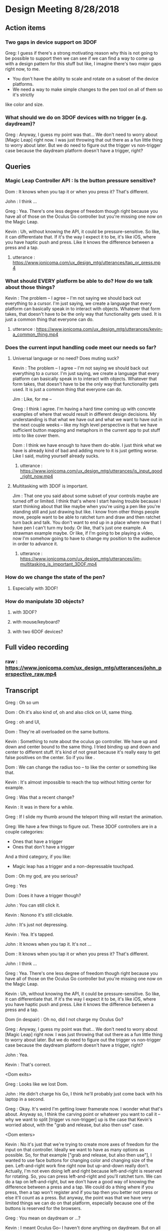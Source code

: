 * Design Meeting 8/28/2018
** Action items
*** Two gaps in device support on 3DOF
Greg: I guess if there's a strong motivating reason why this is not going to be 
possible to support then we can see if we can find a way to come up with a design
pattern for this stuff but like, I imagine there's two major gaps right now, to me.
- You don't have the ability to scale and rotate on a subset of the device platforms.
- We need a way to make simple changes to the pen tool on all of them so it's strictly
like color and size.
*** What should we do on 3DOF devices with no trigger (e.g. daydream)?
Greg : Anyway, I guess my point was that... 
We don't need to worry about [Magic Leap] right now.
I was just throwing that out there as a fun little thing to worry about later.
But we do need to figure out the trigger vs non-trigger case because the 
daydream platform doesn't have a trigger, right?

** Queries
*** Magic Leap Controller API : Is the button pressure sensitive?
Dom : It knows when you tap it or when you press it? That's different.

John : I think ... 

Greg : Yea. There's one less degree of freedom though right because 
you have all of those on the Oculus Go controller but you're missing 
one now on the Magic Leap.

Kevin : Uh, without knowing the API, it could be pressure-sensitive.
So like, it can differentiate that.
If it's the way I expect it to be, it's like iOS, where you have haptic 
push and press. Like it knows the difference between a press and a tap.

**** utterance : https://www.jonicoma.com/ux_design_mtg/utterances/tap_or_press.mp4

*** What should EVERY platform be able to do? How do we talk about those things?
Kevin : The problem -- I agree -- I'm not saying we should back out 
everything to a cursor. I'm just saying, we create a language that 
every platform can basically speak in to interact with objects. 
Whatever that form takes, that doesn't have to be the only way that 
functionality gets used. It is just a common thing that everyone can do.
**** utterance : https://www.jonicoma.com/ux_design_mtg/utterances/kevin-a_common_thing.mp4

*** Does the current input handling code meet our needs so far?
**** Universal language or no need? Does muting suck?
     
Kevin : The problem -- I agree -- I'm not saying we should back out 
everything to a cursor. I'm just saying, we create a language that 
every platform can basically speak in to interact with objects. 
Whatever that form takes, that doesn't have to be the only way that 
functionality gets used. It is just a common thing that everyone can do.

Jim : Like, for me --

Greg : I think I agree. I'm having a hard time coming up with concrete 
examples of where that would result in different design decisions. 
My understanding is that what we have out and what we want to have out in 
the next couple weeks -- like my high level perspective is that we have 
sufficient button mapping and metaphors in the current app to put stuff 
into to like cover them.

Dom : I think we have enough to have them do-able. I just think what we 
have is already kind of bad and adding more to it is just getting worse.
Like I said, muting yourself already sucks.

***** utterance : https://www.jonicoma.com/ux_design_mtg/utterances/is_input_good_right_now.mp4
**** Multitasking with 3DOF is important.
 Jim : That one you said about some subset of your controls maybe are 
 turned off or limited. I think that's where I start having trouble because 
 I start thinking about that like maybe when you're using a pen like 
 you're standing still and just drawing but like. I know from other things 
 people move, people want to be able to ratchet turn and draw and then 
 ratchet turn back and talk. You don't want to end up in a place where 
 now that I have pen I can't turn my body. Or like, that's just one 
 example. A strawman example maybe. 
 Or like, if I'm going to be playing a video, now I'm somehow going to 
 have to change my position to the audience in order to advance it.
***** utterance : https://www.jonicoma.com/ux_design_mtg/utterances/jim-multitasking_is_important_3DOF.mp4
*** How do we change the state of the pen?
**** Especially with 3DOF!
*** How do manipulate 3D objects?
**** with 3DOF?
**** with mouse/keyboard?
**** with two 6DOF devices?

** Full video recording
*** raw : https://www.jonicoma.com/ux_design_mtg/utterances/john_perspective_raw.mp4
** Transcript
Greg : Oh so um

Dom : Oh it's also kind of, oh and also click on UI, same thing.

Greg : oh and UI, 

Dom : They're all overloaded on the same buttons. 

Kevin : Something to note about the oculus go controller.
We have up and down and center bound to the same thing.
I tried binding up and down and center to different stuff.
It's kind of not great because it's really easy to get false 
positives on the center. So if you like .

Dom : We can change the radius too -- to like the center or something like that.

Kevin : It's almost impossible to reach the top without hitting center for example.

Greg : Was that a recent change?

Kevin : It was in there for a while.

Greg : If I slide my thumb around the teleport thing will restart the animation.

Greg: We have a few things to figure out.
These 3DOF controllers are in a couple categories:
- Ones that have a trigger
- Ones that don't have a trigger
And a third category, if you like:
- Magic leap has a trigger and a non-depressable touchpad.
 
Dom : Oh my god, are you serious?

Greg : Yes

Dom : Does it have a trigger though?

John : You can still click it.

Kevin : Nonono it's still clickable.

John : It's just not depressing.

Kevin : Yea. It's tapped.

John : It knows when you tap it. It's not ...

Dom : It knows when you tap it or when you press it? That's different.

John : I think ... 

Greg : Yea. There's one less degree of freedom though right because 
you have all of those on the Oculus Go controller but you're missing 
one now on the Magic Leap.

Kevin : Uh, without knowing the API, it could be pressure-sensitive.
So like, it can differentiate that.
If it's the way I expect it to be, it's like iOS, where you have haptic 
push and press. Like it knows the difference between a press and a tap.

Dom (in despair) : Oh no, did I not charge my Oculus Go?

Greg : Anyway, I guess my point was that... 
We don't need to worry about [Magic Leap] right now.
I was just throwing that out there as a fun little thing to worry about later.
But we do need to figure out the trigger vs non-trigger case because the 
daydream platform doesn't have a trigger, right?

John : Yea.

Kevin : That's correct.

<Dom exits>

Greg : Looks like we lost Dom.

John : He didn't charge his Go, I think he'll probably just come back with his laptop in a second.

Greg : Okay.
It's weird I'm getting lower framerate now.
I wonder what that's about.
Anyway so, I think the carving point or whatever you want to call it -- why we 
want to split [trigger vs non-trigger] up is the case that Kevin's worried about,
with the "grab and release, but also then use" case.

<Dom enters>

Kevin : No it's just that we're trying to create more axes of freedom for the input
on that controller. Ideally we want to have as many options as possible. So, 
for that example ["grab and release, but also then use"], I wanted to use face buttons
for changing color and changing size of the pen. Left-and-right work fine right now but 
up-and-down really don't.
Actually, I'm not even doing left and right because left-and-right is reserved for 
rotating. So, you can press left-and-right and you'll ratchet turn. We can do 
a tap on left-and-right, but we don't have a good way of knowing the difference 
between a press and a tap.
We could do a thing where if you press, then a tap won't register and if you tap 
then you better not press or else it'll count as a press. But anyway, the point 
was that we have very limited things we can do on that platform, especially 
because one of the buttons is reserved for the browsers.

Greg : You mean on daydream or ...?

Kevin : I meant Oculus Go-- I haven't done anything on daydream.
But on all the platforms, there's a menu button that is reserved.
We have very limited input on Go or Daydream.

Greg : The thing I'm talking about first is the [pickup-and-hold] interaction
with the pen on 3DOF devices.

Kevin : It works on Go and probably gear also (although I haven't tested it) 
because the input is set up exactly the same way. You have a trigger and a 
touchpad. I've introduced the concept that you have a [primary] and a [secondary]
action. Both can pick up a thing, but only a [primary-release] can drop a thing 
after that initial grab for the pen, for example. For [normal objects], they'll 
act in exactly the same [as it they do now].
So the idea is that for those platforms like the Oculus Go, the trigger is considered
[secondary] and the touchpad is considered [primary]. So if you pick up a pen, 
you can pick it up with either the trigger [secondary] or the touchpad [primary],
draw with the trigger [secondary], and then drop it with the touchpad [primary].

Greg : Ok, that makes sense.

Kevin : And the pen is locked to your hand in that process. So when you pick it up
with either, it'll stay attached to your hand until you press the touchpad [primary-release]
(potentially for the second time).
For [normal object] interaction, it does not do that. It just lets you pick it up 
and drop it immediately.

Greg : Right, it just doesn't stick to your hand, basically.

<Jim enters>

Greg : Oh hey, Jim
Jim : What's up! I didn't want to interrupt.

Greg : What are your thoughts [Kevin], on the way that you'll change the settings 
on the pen. So you've picked up the pen, it's in your hand. You have no fingers 
down on any of the buttons at this point. What's your method for changing size and
color at this point?

Kevin : So on 6DOF, e.g. on the vive, if you scroll up and down and get to the 
max scroll distance or min scroll distance right now it changes color.
So you can scroll the pen all the way to you and once you go "past" the minimum 
distance it will just change color. Right now all that's doing is firing this 
new event that says, "Hey you've scrolled". On the Vive also, if you swipe left 
or right, it will change the scale. So it's just relying on [vertical] and [horizontal]
scroll events, basically.

Greg : Is that how you're imagining it'll work on the Oculus Go 3DOF controller? 
You'll just touch across the surface of the scroll pad to change the state of the 
pen (in terms of size and color)?

Kevin : I haven't tried. Like I said the only thing I've done is allowing you to 
change color by scrolling. I was not super confident on.... 
Actually, in fact in the 6DOF case that scrolling only works on the left controller 
because we use [left-and-right] on the right vive controller for ratchet-rotating.
We don't have good way right now to differentiate between a push-down on the touchpad
and a tap or swipe-push on the touchpad.
Maybe now that I'm doing it on the scrolling, we'll be able to differentiate between
ratchet rotating on push-down and changing pen size via swiping, but I want to avoid
false positives where you change the scale of the pen while scrolling or vice versa.

Greg : I see. But that is basically not an issue with the [overall model], it's 
just an implementation detail that it's a little unclear whether we'll be able 
to detect [that difference].

Dom : I mean, it's still kind of a little bit overloading happening with that 
functionality. There will be a technical challenge in detecting false positives 
and that sort of stuff but also it just is a lot [of functionality] mapped onto 
one thing. Admittedly, we don't have much choice on Oculus Go right -- a trigger 
and a touchpad is all we have.

Jim : I guess the question I have is that some apps that have drawing tools 
or similar things will do something like, "click one of the face buttons" to 
open up the menu that lets you pick colors, or change brush size. Is that 
within the realm of possibilities for us? Do you guys think that is a good idea
to eliminate some of the false positives?

Dom : I feel like menus are inevitable for us. Let's think about our most 
limited platform. We have one controller on Oculus Go. Actually, the most 
limited platform is Daydream. We should really discuss if we're supporting 
controllers without triggers or not.
I don't see a way to get away with all the functionality we want to allow 
without having some sort of menu system, whether it's just the pause thing or 
some other kind of context menu that triggers when you lift the controller
or something else.

John : Yea I want to piggy-back on that and separate two kinds of concerns 
that Kevin has brought up with the drawing stuff. When we have one button 
on the daydream or a trigger and a touchpad on Oculus Go, one concern is 
(as we said) we need to make maximum use of those limited inputs. You know 
[swipe right] is recognized differently than [pressing down on the right side].
That's one set of concerns, which is "Making the most of what limited buttons 
you have."
The second concern is that if we have 10 actions that we want to allow the user
to perform, maybe we can get away with the way we're handling actions right now but 
as soon that number of actions increases (and I think we're hitting this point 
now for daydream and on Oculus Go) we're going to need to take these learnings 
around action sets and different modes that you're operating in at any given 
time and actually apply it to our app. Along those lines, like what Jim was 
saying, I could see that menu or key sequence or whatever it is to change brush
size or change color being how we introduce these concepts to Hubs.

Jim : I brought it up thinking that Kevin has put a lot of work into the drawing
tool and I wouldn't want us to limit how cool that tool could get because we 
don't have enough buttons for it. Or that it might mess us ratchet turn or something.
Like maybe if it's menu-driven then sure you can do all sorts of things like 
"now it can do particles".

Dom : I also want to have a framework for when we need to add something like this 
we know how. Not just technically -- like whatever library we use. What is our 
design language for talking about it? Right now we're just kind of randomly, 
haphazardly deciding on this stuff as we create it like 
- "Ok, we need to play and pause a video." 
- "Ok, you can click on it to play it or pause it."
 
- "Ok, we need to change the color"
- "Ok, yea you scroll"
We're just haphazardly adding these things.

Jim : It's ad-hoc.

Dom : Yea, and we need a way to... when we're going to add a new feature, it's 
not even a question like we know. It's like 
- "Ok we need to do X",
- "Ok yea, that's obviously going to be in a menu because 'that's-how-we-do-
features-like-X'"

John : Yea piggy-backing off that I think we have enough ideas that have been 
floated out in previous discussions to start prototyping an alternative input-
handling scheme. I have some concerns with trying to make those changes. They're 
not small changes because input ends up touching lots and lots of parts of the 
app and it's really hard to say "Ok we're going to change how the cursor works"
for example. The cursor interacts with a lot of things.
But one question I have that we have yet to answer in our previous discussions 
is, "What's the difference between an action set (which, we may have multiple 
active at a time, like when you point at something that's scrollable your action
sets change such that you have a scrolling action set in your active action sets),
... What's the difference between an action set and key sequences? When I think 
about something like emacs, so much of the versatility comes from the fact that 
you can redefine a key sequence to mean some action in the app, and then you 
can switch modes to activate those key sequences which are very analogous 
to our action-set concepts. I don't think we've ever talked specifically about
key-sequences which I think we can talk about interchangably with the way Dom's 
been saying menus. Like, navigating a menu to select an action is essentially the 
same thing as performing the right key sequence for that action.

Dom : And the kinds of menus I'm envisioning are potentially like gesture-based 
menus where you can learn a gesture-sequence. If you imagine a radial menu where 
once you see it, you can then go [up], and then you go [left], and then you go 
[down]. That motion of going [up]-[left]-[down] can become muscle memory and you 
can perform actions without looking at the menu. That's the KIND of thing I'm 
imagining.

Greg : I'm having a hard time trying to figure out if now is the right time to 
introduce this stuff. Given our current set of features, and the gaps in our 
UX and the arrival of the pen tool, I don't feel that pain. I really feel like 
the pen that Kevin has is introducing another form of modality in the app which 
is namely that you're either holding it or you're not right, so if you're 
holding it, now you're in a different mode, so we can actually remap a significant
percentage of the controller while you're drawing. That gives us a bit of the 
lever to stave off the need for like a wholistic UX for meta-controls. Don't 
forget that we also have the pause mode, so like you said Dom there's a significant
amount of these things that we'll be able to address using that metaphor we 
already have. I want to make sure we don't --

<Jim loads a model>

Greg : oh--
Jim : uh-- 
Greg : It just dropped me out of VR, let me try to come back in.
Jim : It's tiny and I can't see it. I wonder what...
Greg : I just lost my hand but...
Kevin : Nononah, sounds like 

Greg: I guess if there's a strong motivating reason why this is not going to be 
possible to support then we can see if we can find a way to come up with a design
pattern for this stuff but like, I imagine there's two major gaps right now, to me.
- You don't have the ability to scale and rotate on a subset of the device platforms.
- We need a way to make simple changes to the pen tool on all of them so it's strictly
like color and size.

Dom : I mean I think there's still other things like we need to be able to control 
the volume. Also the way we're playing and pausing videos right now is just completely
broken and shitty. 

Greg : How does it work right now?
Dom : Right now you can click a video to play and pause it.
But then that means when you pick it up to move it you also pause it. 
It's just completely overloaded on that. There's no way to set volume 
right now, but you're going to want a way to set volume. 

Jim : What if it's a duplicate of the original video? Does it also pause all of them?
Dom : No, right now they're treated as separate videos completely.

Kevin : Ok so,

Dom : PDF's have another concept added where there are these floating buttons on the 
page to go to the [next] and [previous] pages, which is only shown to the owner. 
These all work, they're just completely ad-hoc. Every single thing you want to interact
with is a completely new modality to learn. It's just kind of weird. 

Jim : That does kind of speak to the merits of coming up with a universal schema.

Greg : Yea, I don't know whether these all fit under the same thing though right because 
we're talking about a couple different concepts here so we have on-object interactions
including things like paginating PDFs and [play][pause] and [volume] right? So we already
have a metaphor for that, it's pause mode. That might not be the right UX because of things like
slides.

Dom : Right that's why I only show those buttons to the owner. 

Greg : What I'm getting at though is that I don't know if there's any new universal design 
language that we can both solve some of these issues and solve the issues we're also 
talking about which is like 3D object interaction and then the tool controls. 

Dom : The pen tool one sounds very related to the video controls / paging, all that stuff.
That sounds very related. 3D object manipulation is maybe different, but I'm not sure.

Kevin : So I think I've made pretty good strides for 3D object manipulation going on into
the future. Once we get input mappings figured out (however the hell we're doing that with
switching mapping or whatever, this will translate nicely), any object can be considered 
an interactable in some way. We have no easy way to set state on that object based on the 
input. So we can drive things like changing the color of the pen. Or changing volume on a 
video. I don't think it's complicated. I don't think it's hard. 
Now if we take a step back up, the problem is that we are very, very limited on input on 
certain devices, and that's really where we break down right now. It's the hardest thing 
that I've experienced where on certain devices it's just not possible to really get what 
we want. 
My gut says that the easiest way to work around that is to have menus or buttons that we 
can press in VR or whatever to be able to do those action. Having tried the [Magic Leap]...
Their creation app lets you spawn an object from a menu and you can drop it into the world
and that object is going to have default behaviors e.g. whether it's going to respect 
gravity or not. If you spawn a ball, the ball is just going to spawn in the area. If you 
go back to that menu (you basically just have a trigger and a button that spawns a menu -
that's it)... If you open that menu, and you're going to be given options to either go 
into freeze mode --

Jim: -- or delete mode --

Kevin : Click on the freeze mode button, and now when you pick up that ball again, it'll
just stay in place until you move it again. So that's one example. If you want to delete 
something that's doing the same thing.

Dom : I mean, they also have 6DOF input though, right? 

Jim : One handed.

Kevin : Uh,

Dom : Yea one handed but that solves the position/rotation problem because you can 
do that via [direct manipulation]. 

Kevin : But I'm saying they only have the one trigger to actions basically and 
then a button to open the menu.

Greg : So they basically take a model where you pre-emptively tell it what you 
want you next trigger action to do, as a verb, and then you do it, and repeat.

Kevin : Right. Something similar we could consider for example (I'm not suggesting 
we do this; it's just an idea) is that we could press a button, it pulls up 
a menu of some sort, and then you select a rotation tool. Then when you click 
on the next object, instead of your motion now moving the object, it's going 
to rotate it based on some axes. 

John : Yea I think what you're talking about is co-opting the visuals which 
we have infinite freedom of expression with and like a pointer or swiping or 
some action on the controller. Since we don't have a button on every action 
we might have on the keyboard that the user wants to perform, we show the 
user some stuff and then give them a nice way to indicate which of those 
things they want to do. 

Jim : So you're picturing -- so for example if I have this duck and it was 
sitting out there like that, and I went into my little menu and I hit like 
[rotate], now I can rotate it with my 3DOF controller's 3DOFs.

Kevin : Scale would be like if you move your hand up when you're holding 
the thing it gets bigger or something, whatever. IDK what that exactly 
looks like but I think it's something we need to consider because we're 
just going to have areas where we're going to have limited input --

Jim : -- there's going to be more, too. Change the color of it, well I need
a thing for that -- 

Kevin : If we avoid going down this route of having [menus], it is nice in 
that we don't have to deal with menus but I think we're going to have problems
with people understanding what's available to them to be able to do, in 
addition to people not being able to do things on certain platforms. If we
do this we can have a universal (works on every platform) things the user 
can do, and we can layer stuff on top of that (this is not prohibiting you 
from, with 6DOF, just grabbing a thing and rotating it because obviously 
you can do that, right), but like, that can just be layered on top of the 
system. That way any system you know from any input device, you know that 
you have this base level functionality you can do.

John : Yea I'd go so far as to say the menu that's close to your person is
equivalent to pointing at a thing and showing on-object interactions as 
Greg said earlier. Those two are the same concept I think, which is, 
"Show the user a thing and let them point at it or indicate it somehow"

Jim : It's like a tool palette like in photoshop. I have the select tool 
and now I'm selecting things.

Dom : It's more akin to like the context menu right, it's more like 
right-clicking something.

Jim : Sure.

Kevin : Well, however that works right. We either have to think about 
what that menu means or where that menu is. I know Greg has concerns with 
like going too far into the realm of what we had at Altspace where like 
there's this radial where when you click on it all these other options 
pop up and it's always there and there's a billion different things, but 
then how do we make it context sensitive or how do we make it... Maybe this
ties into state in the application so it knows that 
"Oh, when you clicked on this object now you are in this object-interaction state 
and we know if you push a certain button then it pulls up the menu or something.
We have to figure out what that means."

Jim : Right, and we have to figure out what that means. Do we highlight 
objects to indicate what's active.

Greg : We have a lot of stuff in here now and we already have some menu 
concept which is the pause mode which was a way for us to hide 
incidental complexity.

Dom : Although we obviously need to work on the discoverability of that 
because no one knows that you can delete objects and like I don't think 
discoverability is necessarily the most important thing like I honestly 
don't really care that much about 

Jim : What if it's -

Dom : - first time user experience as much as that's usually like, "Oh-

Greg : Well actually the discoverability of the pause mode itself 
was good from what I understand.

Dom : Right, well people just didn't understand what it was for.

Greg : That's a solvable problem though I think for sure. 
What I'm saying is not really contradicting this, but what I'm getting at
and the thing that gets me a little nervous is that the more steps 
and the more layers of indirection we have for some of these fundamental
things like scaling and moving, the more collatoral damage we'll cause 
them unless we ensure there's a natural and intuitive interaction 
that doesn't require these abstractions to get in the way because 
a lot of this stuff is probably going to be about flow and people communicating 
fluidly, and so I really like the model we have now because like 
you can become a -- it's limited, right like I don't know how to scale
for example on 3DOF but I know how to do the operations that I can 
do pretty well and they're like really intuitive to me and like 
they're muscle memory at this point. I can pick up that duck over 
there and start tossing it around and moving it towards me and 
placing it in a specific spot, pretty darn fluidly without thinking 
about it now and I want us to be careful not to break that. 

Dom : Yea, and I agree because even you look at some simple things
like muting and unmuting yourself is very -- not that --. Uh, it's 
a pain in the ass. It's an action where I have to like completely 
stop what I'm doing, stop my train of thought, aim at the hud 
think about it, click on it, say my thought, and then if I want to
mute myself again I have to click on it again. And then I have to 
do it again,

Jim : And remember that the button is up there

Dom : Contrast this with the way I mute myself when I use my laptop,
I just have the [n key], I can just hit it, it's like on and off 
I don't even have to think about it, and I'm literally just hitting
it, as a [push to talk]. I'm just toggling it. 

Greg : mhm

Dom : That is not true of muting in hubs. That's my concern with 
menus or on-object buttons or anything you put in the pause menu 
is that like you completely break flow to go do those things. 

Kevin : -Ok, let me reiterate 

John : - yea

Kevin : that I'm not suggesting that those be the only way of 
doing things.

Greg : Right, yea. I understand.

Kevin : I'm saying we use that as a common base that everything use, but on
other platforms where it makes sense and where it's possible we 
allow the natural interactions.

Jim : -- then you get, sort of superpowers like we do with two 
hands.

Kevin : Right. We kind of did this at Altspace. In the original version
of the input system, everything backed out to using the cursor system.
And it worked out really well because as long as we could translate the 
actions to that cursor system, then the cursor system would allow any 
one client to do everything the others could do. What it meant in that 
was not great is that certain platforms couldn't do as much as you want 
to. We didn't have a great way to give users superpowers (like Jim said)
above and beyond what you could normally do. 
Now I think we can design a system such that everyone has this base level 
functionality that's easily accessible and you could hop from one platform
to another...

John : -- I kind of want to jump in here because I've been wanting to bring
a similar thing up. It's interesting to me to hear you describe the system 
at Altspace as a success in this regard because what I wanted to say was 
that I want to avoid a situation where we default to a cursor interaction 
and say the base level shared functionality is a cursor. The shared 
interaction that anyone should be able to do is to see what's happening 
and then you know how to go to the next step of what you want to do.
But I think that pointing at something and pressing a button is a really
weak paradigm where we could do better. Like indicating selection is 
part of what that is when you're pointing at something, but it's not the 
only way to indicate selection or intention or something. I want to really 
steer clear of this modality that we got stuck in I think at Altspace where
everything is --

Dom : Yea and also I would make it clear that we didn't have not have a way
to give you super powers, we were just didn't. We were lazy because we 
had that crutch of being able to say, "Well it's fine it works on that platform
it's just not that good." That was just how we implemented them.

Kevin : I wouldn't pick that part out of the old system as what was successful.
The thing I'm pointing out as successful was that all platforms could 
do virtually everything. 

Dom : Sure, but like at a cost of like -- 

Jim : And, we went the other way --

Kevin : The problem -- I agree -- I'm not saying we should back out 
everything to a cursor. I'm just saying, we create a language that 
every platform can basically speak in to interact with objects. 
Whatever that form takes, that doesn't have to be the only way that 
functionality gets used. It is just a common thing that everyone can do.

Jim : Like, for me --

Greg : I think I agree. I'm having a hard time coming up with concrete 
examples of where that would result in different design decisions. 
My understanding is that what we have out and what we want to have out in 
the next couple weeks -- like my high level perspective is that we have 
sufficient button mapping and metaphors in the current app to put stuff 
into to like cover them.

Dom : I think we have enough to have them do-able. I just think what we 
have is already kind of bad and adding more to it is just getting worse.
Like I said, muting yourself already sucks.

Greg : That's what I think would be important for me. I have a hard time 
thinking about these things in the abstract sense. I try to think through 
like specific interactions that are broken or that are not going to be 
possible to do because like we ran out of room --- I'm just having a hard 
time -- like I said the things in my mind that we don't have that we need 
is that we need to fix the gaps in the current object placement stuff and 
then we need to figure out how the pen fits into this. And if you go through 
the list -- if you ask me like I mean the one gap that I think we fall clearly
very short on is that on daydream we don't have a trigger, and that basically
blows the whole system up for both of these things. Like we lost just one 
degree of freedom too far where we like can't do the things we care about 
doing. I totally agree that like if there's more stuff that comes in that 
we can't fit into the -- Like I was saying there's two modalities we have 
already. There's the pause, and there's the pen modality where you can grab 
and then hold a tool. So those are like pretty big surface areas for modality
that we could probably use. So I think I'm not really sure I understand 
what you guys are talking about beyond that, like there's a third way of 
handling modality that we would need to enable the use cases but for example 
like youtube playback controls, volume controls. Those all to me like 
belong in the pause menu. The slide advancing is in there now I think 
we should be ok but if not like John already had another idea where you 
pick up an object, you have a clicker or something. Some subset of your 
buttons are deactivated and you can click on it to advance the slides via 
the tool or something. 
So I'm just trying to understand where the gaps are.

Jim : That one you said about some subset of your controls maybe are 
turned off or limited. I think that's where I start having trouble because 
I start thinking about that like maybe when you're using a pen like 
you're standing still and just drawing but like. I know from other things 
people move, people want to be able to ratchet turn and draw and then 
ratchet turn back and talk. You don't want to end up in a place where 
now that I have pen I can't turn my body. Or like, that's just one 
example. A strawman example maybe. 
Or like, if I'm going to be playing a video, now I'm somehow going to 
have to change my position to the audience in order to advance it.

Greg : Yea I want to know what the concrete examples are. Like the 
concrete examples for the pen tool are -- you wouldn't lose ratchet 
turning, what you'd lose is teleporting. On 3DOF controller on Go
so like 

Dom : Mmm

Greg : If I'm holding the pen, I can draw by pulling the trigger. I 
can drop by pressing the dpad. I can ratchet turn by pressing the 
right and left sides of the dpad. I can change the state of the 
pen by grazing my finger on the dpad up or grazing my finger on the 
dpad right-and-left to change the size/color. But I can't teleport
because now I'm drawing when I pull the trigger. That to me is a 
gap, but I don't know how you solve that. 

Kevin : Teleporting is not just trigger on Go. 

Dom : Well, it is trigger and center button 

Greg : Right, you also have two buttons so when you're holding the 
pen, my understanding is that you lose the ability to teleport but 
you lose the ability to ratchet turn. 

Jim : Just holding the pen keeps you from teleporting?

Dom : That sounds right. 

Kevin : There is no switching between those two things just now. 
I believe you can teleport if you're holding the pen. 

Dom : But then you also drop the pen.

Kevin : But then you also drop the pen. 

Greg : I'm talking about the intended design- where we want to 
end up. 

Jim : When I draw, I often draw something here, and then I move 
over here and then I draw something over here and then I'll 
draw another part of it. You know. That greatly reduces the kind 
of drawing you can do. 

Greg : I'm just trying to understand concrete proposals for 
alternatives. So for me that input model is like, that's the 
tradeoff. It works. It works but you lose the teleporting. (I'm
talking about Oculus Go 3DOF.) Right, you lose teleporting. 
You can turn. You're stuck in place. You can draw. You can 
change the state of the pen. I don't think there are any cases
of false positives or unintentional actions that are 
problematic. What's another alternative that we could talk through
that would be better in certain tradeoffs or something. 

Kevin : We talked about the up-down thing on the touchpad. 
You could potentially make down, for example, what drops the 
pen. 

Dom : Right, and forward could be teleport for example. 

Kevin : Maybe forward and center could be teleport. 

Dom : But like, in order for that to work, you have to be 
able to see a representation of the controller with the buttons,
like with the virtual buttons on top of it. Like that's a method
I've seen used on things where like, you see a representation of 
the controller and like the virtual buttons change so like,
there will be four buttons. One will be teleport one will be 
drop pen. But you can literally "see your hand" and find out 
what the virtual buttons are going to be. 

Kevin : Well, what's annoying, I think, is that the natural thing
that applications would use for all of this is the back button. 
But we can't use that because of web vr. 

Jim : What does that do in webvr? 

Kevin : It just usually -- in Go for example it drops you back 
into a scene with a 2D browser window showing the webpage. 

Jim : Same with Dash in a way.

Dom : Well, Dash has a menu. Usually there's a menu button and then
-- Well, the problem is that with webvr we're two layers deep. 
Dash takes the Oculus system button and the browser takes the back button. 
Which is why we really only have two buttons. 

Kevin : And which is why Daydream only has one button we can use. 

Greg : Right I think if you want to dial it back to just the basic
problem here is that when you're drawing you have two actions that 
are fundamentally important. There's dropping the pen and then 
there's drawing. You don't want to go to a menu to like draw a stroke 
or something. So the drop action is the only other freedom you have to 
like reduce its accessibility. 

Dom : Yea like you could imagine shaking your hand violently to drop 
the pen, for example. 

Jim : I was going to ask if there are any modalities with the Go or 
daydream where like turning your hand all the way over does something 
different from -- you know when my hand is this way I'm in teleport 
mode and then when I'm this way it's like, the pen. IDK I'm just 
brain storming.

Kevin : The problem is still with false positives like shake, in theory
could work but --

Jim : -- but if you're drawing a scribble that's not good.
Maybe not while the button's down.
I mean, I guess you have to try it. 

Kevin : There's no model for us to follow so we're kind of just
making it up uhhh experimenting in the process.

John : I could imagine a system that works for daydream which 
is sort of like you use the 3DOF or selection type activities 
to point at videos or point at pens and pointing at people and
things like this and then you reserve a [swipe down], and the 
[swipe down] is always the beginning of a key sequence that, 
once completed, changes what your primary button does. Like 
the primary button might mean "draw" when you're holding a pen 
and you're selecting the draw action and then you get to like 
always start the next thing you want to do (if it's not [draw])
with a down stroke. When you [down stroke] you have this 
kind of radial menu or something like this where you're going 
to change what the [primary button] on daydream - what pressing 
it down means. I think that we don't have a good model in the 
code for supporting something like that. It's hard to talk 
about that without bringing up the code, but that's the kind 
of problem that I'd like us to solve.

Dom : Yea like there's a whole bunch of code problems so we 
probably should avoid talking about them at first. I mean like 
all of this, no matter what solution we come up with, is 
going to be a complete nightmare to implement.

Greg : *laughs*

Dom : But I mean like ...

Jim : That's already a given...

Kevin : I like this idea, John of like having an action that cycles 
the action you can do.

Jim : yea

Kevin : So there's this action you can do -- I hesitate to say it's 
a [down-stroke] because of scrolling, so IDK how we would do that
but say there's something else we could do that then for example on
daydream let's say it's make a circle

Jim : or double tap

Kevin : to cycle the mode that you're in. 

Dom : At that point like why not just have a menu so rather than
cycling through I can do that thing I get a menu and then I tap 
the top left corner, the top right corner, bottom left 
and bottom right. Then I can select another mode.

Jim : Can I raise a --- ?

Greg : One thing that might help with carving back some of the ideas 
is like -- my prior assumption is that the only two actions that 
we can expect a user to take to get our of something don't want to 
be in are either depressing the trigger or depressing the dpad. 
So like any state that the user can get into where they can't escape
via those two things - or to discover a path to get out of that 
state via those two things - seems generally problematic because 
most users will get stuck there.

Jim : Can I point out something? So right now we think of teleport
as a base function because that's how people with 3DOF get around. 
We don't have it on desktop, at all, so that inconsistency has always
been a little confusing to me. I know why it's there. I understand
all that. But in talking about these tools you know like this marker
this pen tool, some apps have done a thing where like you have a default 
tool and that default tool is the teleporter. And so, that's discoverable
unlike ours. In ours, right now, you have to know there's a button to hit 
that is invisible. But if you had, by default, some tool and maybe it's 
part of your hand or something - but the idea that I can teleport 
because I have that tool. When I switch to marker, I don't have that 
tool, so I can't do it. Then it becomes kind of obvious to the user 
that like, oh I've got to switch back to my teleport tool to get around. 
I think if we maybe start framing it that way, maybe it's another way to 
say -- we can't do a default more like -- there's not way to show it.
There's nothing to see. How do we know that's a default unless there's 
a thing. 

Greg : Mhm, that makes sense.

Jim : So, I don't know. That could increase discoverability for teleporting
in general and then when you're using some sort of tool (and there 
will be more in terms of markers and whatever), maybe there's a remote 
control which can control videos. and you have a play and a pause and a 
scrub button. But like, I think that kind of makes it easier.

Kevin : That brings up an intersting point which is that right now 
the way you end interaction with the pen is by dropping the pen, but 
with what Jim's talking about, you never actually dropped the pen you 
just switch to a different tool. So by default you have a teleport tool 
and that down action on the dpad is teleport. If you swipe right or left
it switches you to the pen tool. That default action is the pen tool. 
The default action is now drawing. 

Jim : It would also -- just to point out really quick -- it would reduce 
false positives on like, "Oops I didn't mean to teleport." because you can
put the tool away.

Dom : Though also you couldn't draw and move at the same time, which is...

Jim : Correct. 

Kevin : Well, those are the types of things we have to make conscious 
decisions about but like, maybe that's ok. 

Jim : because it's obvious.

Kevin : Yea I... I think I've -- in that example I'd be ok not letting 
people teleport or ratchet rotate while you were in the pen tool mode 
or something. I think we can make it simple enough such that if they 
want to do switch back, rotate, and then switch back they should do that.

John : Can I just in and pre empt a concern that is possibly brewing in 
Greg's mind which he mentioned earlier which is that the modes that 
we've come up with so far like the input paradigm is pretty good for 
a lot of platforms. And I think we're all in agreement (?) but I just 
want to get a feel from the room that if that's a good way to interact 
with the app, we can change the stuff that isn't working on different 
platforms and make sure the UX is the same. You can still point at something
and press a button and like click on it. We can retain the idea of 
a click and things like this but I think in solving those things that 
we haven't solved yet we shouldn't say like, "well we basically have 
it solved let's just add one or two more things on top of it" I kind 
of want to get down and fix some root issues.

Dom : Yea I wouldn't... My read on it is that I wouldn't say anything we 
have right now is good in terms of UX. I think it's all there and it's 
all acceptable.

Jim : Well it's good until we break it with something else. 

Dom : Like I can do everything. The best one is 6DOF I think. Our best 
one is two-handed 6DOF and even that is just like OK, I think. Like it's
servicable. Like I don't find it delightful and I don't find it like..
it's not serving all my needs in every way.

Jim : Entertaining the idea of teleporting being a tool doesn't really 
change the button or the mechanic at all. It's really more of a visual
to help you understand it but it also services the addition of new 
tools because now there's a clear metaphor for what that means.
I'm thinking of like a game where you have a portal gun and if you 
switched to the gravity gun you wouldn't expect that you can make portals.
That sort of idea.

John : Um... 

Jim : That doesn't fundamentally change that you hit the a button to use 
it when it's in your hand. 

John : Yea I just um... your description of that reminded me of all those 
apps where like you press a button to change what weapon you're holding 
or whatever and then you perform a motion action either 6DOF or 3DOF to 
do it.. and that's really similar to what we're talking about where like 
scroll down or -- anyway I'm just going to skip forwad -- 
What if when you scroll down it's essentially like the same button as 
pause mode is. Like if you scroll down you're now "telling the computer
you want to do something" instead of telling everyone in the room something.
Like when you're drawing you're telling everyone in the room something.
When you're acting on a video you're kind of setting that message out 
to everyone. VS when you press pause you're like ok, computer show celery
man or whatever. That's maybe... scrolling down... we can do a visual 
treatment that's very generous to the user. Like it doesn't have to be 
small and around your controller it could be like you're in talking-to-computer
mode, fade everyone else out for a second until you select what tool you 
want in your hand.

Dom : Yea, and we have talked about (when we talked about pause menu
really early on) we had talked about pause menu potentially being this 
very ephemeral thing where like you could be in pause mode while holding 
down trigger and then be out of pause mode when you release trigger. 
That would be like this kind of thing. Ok computer is waiting for 
input, ok do a thing and then you're out of it. Like I hit a thing, 
hit delete, then I'm out of pause mode. And it's very obvious that I'm
in this mode. Everything goes grayscale and it's wobbly. 

Jim : It's like our loading screen. Kind of faded out in the background
or something. There's a lot here to parse. It's kind of hard to settle 
on something.

Greg : Yea I mean I still feel like I'm stuck in the same place. Like 
I don't know. Maybe I'm not thinking too far ahead. I just really think 
like there's some tradeoffs in the current concepts. Ultimately the 
controller target I have stuck in my mind (maybe because I'm using one 
right now) is Oculus Go so we have two big buttons on the thing. Those 
two big buttons are going to be the only two buttons that everyone learns
how to use. Not everyone is going to learn how to click right and left. 
Not everyone is going to learn how to do any gesturing. 

Jim : Do we see the controller in your hand when you're in VR?

Greg : No you just show your avatar hand.

Dom : But we could, obviously. 

Greg : I'm just trying to understand -- is there some planned 
thing we have that will just blow all this stuff up? To me 
there are a few potential failures like a pen tool with daydream,
yea I don't know the answer to that one.

Dom : Ok so like, how do I rotaaaaaaaa....

<dom leaves>

<dom returns> 
 
Dom : I said how do I rotate, rotaaaaaaaa....

John : Uh oh, Dom's going in and out.

Kevin : "How do I rotate something in Oculus Go" 

Greg : Right so um. Idk if this'll work but I was 
kind of figuring on Oculus Go you would only have the ability to adjust
what is it.
the roll of the object?
it wouldn't be the roll.
it would be, wrapped around the cursor ray axis.

Jim : This way ?

Greg : No I mean like when you grab it, if you roll your controller
you roll the object around the ray. Around the ray that you drew with the 
cursor. 

/////////////////////
John's editor note
/////////////////////
-- This was a difficult portion to write everything down. I kept 
mishearing / misremembering what was said as I played and transcribed.
Need to use frequent pausing and lowering of the playback speed of the
raw video. --
/////////////////////

Dom : Oh so I could point at it from above and spin it that way.

Greg: Right so uh, I haven't. Idk if this will work but i thought on
Oculus go you would only have the ability to roll the object. It wouldn't 
be a roll it would be around the ray axis.

Jim (simultaneous) : 
Greg : It'd be a litte bit weird but you'd have the full 3DOF rotation
by repositioning your avatar and your hand. When you grab it if you roll
your controller you roll your object around the ray. Around the ray you
drew with the cursor.

Dom : And scale we'd do it at the edges

Jim : Why wouldn't we do it the same way? I was just going to say wherever
your pointer touches the object, that's the pivot 

Greg : uh huh

Jim : and that's the pivot and it scales from there. Because I actually -
when I was playing with this duck earlier, I was realizing the thing that 
bugs me about scale and that's so difficult especially when scaling 
rectangular things is just... I'm holding it already it in one hand and 
to scale it I have to grab it with the other hand and pull. And my brain
is imagining that like it's - let's say it's rubber, right - that if I were 
to grab it by the tail right now then the part that's in my right hand that 
initially grabbed it would stay put. Now sometimes I can get it to do that 
but 

Greg : mhm

Jim : I almost feel like the initial hand (or the cursor point) should be the 
pivot. And like, that becomes the point of scale and point of reference. 

Greg : Yea that makes sense.

Kevin : That's not really an issue with our stuff that's really an issue 
with superhands and how the -um

Jim : I'm 

Kevin : -um
 
Jim : yea totally , I mean like I'm not saying that I don't understand 

Dom : Yea like I mean it's technically all a nightmare it's like -- hahaha  

Greg : ahhYea I mean like that makes sense Jim but agree like seems like 
something we should try. I think Dom was asking about 3DOF.

Jim : It would work on 3DOF as well I mean like pulling or just using your 

Dom : Yea I was asking about 3DOF 

Jim : I could grab it by the beak here and scale it away from the beak.
Out from the beak. But I could also do that with my hand, and it would 
feel the same. Or, with my pointer on 6DOF. 

Greg : The one thing that came up when -- I think I was talking to Kevin --
that might be a design flaw in the thing that we were talking about that
we might be able to address (but we haven't tried it) is just umm. I was 
kind of imagining that when you want to scale on 3DOF that you grab it 
with the cursor and then if you scroll past a certain delta forward or 
away you start scaling and I guess one of the things that came up was like
if we only do it basically based on like the y'know if you're close you 
lose the ability to scroll down and if you're far you lose the ability to 
scroll up. You kind of lose the opportunity to reverse that scaling that you
did, so it seems like maybe what you want to do is actually um... Is actually 
make it so like once you enter past the threshold. You, then are permanently 
scaling and then you release, or something. 

Dom : Like I said I mean I think these things will work they just feel 
so clunky. Like the functionality will be there you will technically be
able to do these things. But like. Will you want to? Like I -- I don't know.

Greg : Well so that's what I'm trying to understand so like -- the alternative

Dom : That's what I'm saying like I don't know the right answer I don't - 
I have no idea what that is. It just feels like--

Greg : I don't disagree. I think that this is - not - perfect.

Jim : The only reason you couldn't keep this on 3DOF and then have left
and right scale up and down. Right now left and right is ratchet turn. 
But like. Once I'm in grab-a-thing-mode. I mean. I could see that being 
ok. 

Dom : Then you can't turn while... Yea Idk.

Jim : You're not using your teleport tool anymore so now you're. Now you're
in.

Greg : Wait so the bring-it-to-you and bring-it-further-from-you is not 
clicking it's just rubbing your finger across the dpad.

Dom : Yea that's

Greg : Yea you could put scaling across the x. The only thing that um.

Kevin : Well then what's rotation, right?
Well I guess rotations done via "direct manipulation"

Well here's the thing. We can't do this  -- We have to -- we don't have 
to do this right now on for example daydream, but we could. Because now
that the idea of toggleable objects is a thing, right now when you grab 
a duck with a 3DOF - with any controller - it just stays. It stays grabbed
as long as you're holding that button down.

Greg : Yea right it could just be a toggle on daydream.

Kevin : Right on daydream it could be a toggle. Now you have all those 
things on global mode/actions. So swiping up and down. And swiping left and 
right could do scaling.

Greg : I guess we can try left and right scaling. I kind of assumed it 
would be weird.

Kevin : I mean since scale is done on one axis I think it would be fine.

Greg : Yea the reason that we originally

Jim : We don't allow non uniform scale anyway.

Greg : Bring it to you and away from you feels like it's not idk like
mis-doing it is not really that damaging. Because like the object retains
its "form" as you do it, right. But if you have like a very error-prone 
or accidental thing that changes the form of the object that might feel a 
little bit heavy handed and like, painful to see happen if do it by mistake.

Dom : We could just have a large zone and it could have like

Kevin : I may be mistaken but I think that's actually how we did interactions
on -- at altspace -- using -- the 3DOF controller because everything is toggleable
on grab.

Jim : Well how about just a filter where once you start in a direciton,
only do that direction. Like, now  left and right don't work.

Greg : Yea, you could do that. 

Jim : While you're doing forward or back.

Dom : Yea I think you probably want

Greg : until you lift until you lift your finger off the dpad

Dom : Right

Jim : Yea 

Greg : off the dpad

Jim : Yea you wouldn't move it away from you while you were scaling it 
because you started 

Greg : Yea yea yea . The other thing I wasn't sure about daydream,
Kevin, is, actually I think you're right that that would probably 
solve this interaciton. The one that I'm still stuck on is the pen 
drop vs draw. I think we basically just need to bite the bullet and 
then, on daydream to drop the pen, you either have to -- it's in 
HUD -- you have to turn it off in the HUD. Or like we have some 
very very unintuitive thing like shaking or double clicking or 
something to do a drop.

Kevin : Ok well here's the thing actually The pen - we don't need 
to scale the pen. We don't need to rotate the pen.

Greg : No I mean for daydream how do we drop the pen. 

Kevin : Oh I understand so drawing on the pen will just be 

< brian enters >

John : Hey Brian

Kevin : -- will just be touching the touchpad. Clicking the touchpad
you will drop the touchpad.





Lost some stuff here.
----- 
Is there some planned thing that will blow 
all this up. 

Jim : Oh, so I could point at it 

------------



Greg : 
Jim : Doesn't that seem error prone? I don't know how hard it is 
to click that.

Dom : I mean it's the primary action for everything else. Clicking 
the thing is drawing.

Kevin : Well I mean we don't have a trigger so what are we going 
to do.

Jim : Or like hold for more than a second and then drop it or something.

Kevin : The thing is like we can't really... The whole cursor model 
will have to change if you have to click on the UI.. You can't do that 
while you're holding an object. 

Greg : OOoooooh I see. Yea yea yea.

Kevin : You'd be changing a lot of stuff down that route.
And then what's nice about this too is that we don't need scale 
and rotation for the pen. 

Greg : I will throw it out there it's a little terrifying to consider 
this could actually work in a pretty intuitive way. We could -- we could 
perma-activate the cursor-ray if you're looking up at the HUD. And then
you'd be able to. If we do still the pen on the hub then like, people will
know how to label the pen.

Brian : Hey sorry I didn't mean to interrupt but I'm just here to remind
you that time has passed in real reality and it is now

John : Yea in the interest of time should we like uh try to wrap up and 
also decide where do we go from here like I know have this video and 
I'd like to write up notes and uh possibly like kinda like capture some
of the ideas we've shared but there are like technical details to work
and but also the design stuff that's been proposed. Um... There are like
short term goals was Greg's top level priorities like how do we allow
scaling on the platforms that don't allow it and things like that.

Kevin : The crappiest thing is that everything we talk about that we think
could work is just going to be such a nightmare to make it work with the current
input system. It's just really hard.

Jim : Right

Kevin : It's such a delicate balancing act... The way I have set up right
now feels like a very delicate balancing act and every time I change something
half a dozen other things break and like it's not great. So like, where do
we even start in that case? We COULD just MAKE IT WORK with the current system.
We could MAKE daydream more... the pen could... could in theory work with 
this. But it's just going to be gross and like not really solve our root problems
at all right?

Dom : I mean, we'll have a pen tool.

Kevin : I mean we WILL have a pen tool.

Greg : What's the um.. what specific change are you talking about or 
do you just think that. I feel like everything we co--

Kevin  : (inaudible) The proposed solutions that we talked about would 
be... kind of a pain in the ass to implement. Like 

Greg : You mean how to get it to be droppable. 

Kevin : Uhh.. Yea well so

John : Kind of all of it. It doesn't work on daydream right now. I mean 
it's not really a design challenge. I mean it is a design challenge. 
It's the stuff we didn't talk about it which is like the technical reasons
we didn't talk about here in this meeting.

Greg : Yea yea 

John : I mean I think we ought to make the things we made work on all 
the platforms because that would kick the can down the road more but 
I also want to actively work on the root problems so I don't -- I don't 
I mean I want to do both. hah. I'm more interested in the root problems 
because I think that'll solve... I think that's more important.

Dom : I mean I think we have to do both but like... If... It is possible 
to just complete what we have... now... first. And then... I don't know 
when we cycle back and fix it because like. We've been pushing it.

Greg : Yea i'm having a hard time not being in the code not knowing what 
specific design deficiencies you're referring to and what can is being 
kicked down what road. So I don't really know.

Kevin : I'll give you a concrete example here right. I'll give you a concrete
example like. To make the pen work in the way we described for daydream.
Would require totally redoing how the input mapping is set up for the
daydream controller. We just can't do it with the current input mapping 
for the controller.

Greg : Sorry, is this true for the oculus go controller too or just the daydream?

Kevin : Go is going to be easier because it's still really close to 
the existing model. Go will pretty much work. I just am really thinking 
that Go will probably just work if I add the horizontal swiping.

Greg : Yea I mean I don't care if we don't support drawing on the daydream headset 
because no one uses it.

Dom : The problem is that we have the HTC um...

John : Mirage?

Dom : Yea.

Jim : How many people have that?

Dom : Not many.

Greg : That's not a change that --

Dom : Aren't we specifically partnered with firefox reality in the htc focus?
That has a trigger right? That's a different ... 

Greg : That's like the same as the Go. IDK if it's a lot of work to add the 
mapping but the design of it would work the same as go. 

Kevin : The daydream solo

Greg : Gear is the same too

Kevin : The mirage solo... Does not have a trigger.

Greg : Yea the Lenovo Mirage is what you're thinking of. And that's the 
daydream platform one. 

Kevin : Right. So we acknowledge that we're not -- for those -either of those
platforms.

Greg : I mean I don't personally care that much. I don't think.. If for 
now there's no pen tool on daydream like. I'm not going to lose any 
sleep because the platform we really care about is oculus go and then 
ideally 

Dom : I mean we should

Jim : That helps. Everything we cut back a little bit helps right?

Greg : I mean we have literally no users on daydream. If you look at our 
data I think we have every week the odds are 1 in 2 that I have literally
a single session on daydream. So like it's really low it's our worst platform.
We do have a lot on Oculus Go but idk.

Dom : Yea we don't have the daydream device so.

Kevin : Ok so for that it's like 

Dom : sharp inhale

Kevin : --now adding rotate, translation, scale onto any object interaction
using the go.. That probably is do-able but gets. Idk how hairy the code is
going to look after doing that.

Greg : Yea

Kevin : Yea like it's going to add. It's going add more and more

Dom : I mean I haven't fully looked at the pen tool yet but in terms of what
you're already describing is kind of hairy. I mean adding that toggle funcitonality
and the scrolling and all that sort of stuff.

Kevin : I think the code is ... It's just going to be... it's still gross.
It's not anywhere near where we want it.

John : Ok I'm going to step out. Thanks for this meeting guys. I think 
it was actually pretty helpful. I'm going to try to make some kind of 
document to describe what concerns we've brought up.

Jim : Thank you.

Greg : Thanks

Dom : Yea and I'm up for talking more tomorrow if we want to continue this.
Idk how useful it's going to be but we can maybe after we read through 
the notes we can try to -- I think we we have to be a little more concrete.
This was just too painful a space to...

Kevin : Yea I'm not sure what exactly the output or the actionable items 
are right now.

John : Right yea I'm actually going to try really hard to capture the 
thoughts in a way that we can act on. I don't think that's easy because 
of how many concerns we have, but I'm going to spend basically the 
rest of the day on it.

Greg : Ok, that sounds great.

John : Ok, see you guys.

Greg : Alright thanks man.


